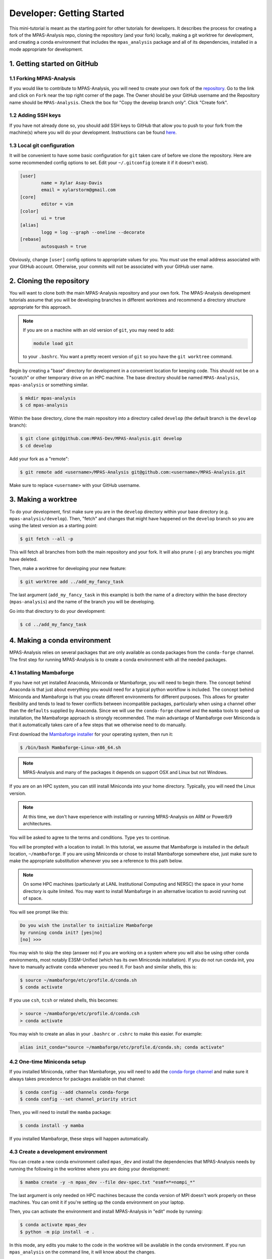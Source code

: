 .. _tutorial_dev_getting_started:

Developer: Getting Started
==========================

This mini-tutorial is meant as the starting point for other tutorials for
developers.  It describes the process for creating a fork of the MPAS-Analysis
repo, cloning the repository (and your fork) locally, making a git worktree for
development, and creating a conda environment that includes the
``mpas_analysis`` package and all of its dependencies, installed in a mode
appropriate for development.

1. Getting started on GitHub
----------------------------

1.1 Forking MPAS-Analysis
~~~~~~~~~~~~~~~~~~~~~~~~~

If you would like to contribute to MPAS-Analysis, you will need to create your
own fork of the `repository <https://github.com/MPAS-Dev/MPAS-Analysis>`_.  Go
to the link and click on ``Fork`` near the top right corner of the page.  The
Owner should be your GitHub username and the Repository name should be
``MPAS-Analysis``.  Check the box for "Copy the develop branch only".  Click
"Create fork".

1.2 Adding SSH keys
~~~~~~~~~~~~~~~~~~~

If you have not already done so, you should add SSH keys to GitHub that allow
you to push to your fork from the machine(s) where you will do your
development.  Instructions can be found
`here <https://docs.github.com/en/authentication/connecting-to-github-with-ssh/adding-a-new-ssh-key-to-your-github-account>`_.

1.3 Local git configuration
~~~~~~~~~~~~~~~~~~~~~~~~~~~

It will be convenient to have some basic configuration for ``git`` taken care
of before we clone the repository.  Here are some recommended config options
to set.  Edit your ``~/.gitconfig`` (create it if it doesn't exist).

.. code-block:: ini

    [user]
            name = Xylar Asay-Davis
            email = xylarstorm@gmail.com
    [core]
            editor = vim
    [color]
            ui = true
    [alias]
            logg = log --graph --oneline --decorate
    [rebase]
            autosquash = true

Obviously, change ``[user]`` config options to appropriate values for you.
You *must* use the email address associated with your GitHub account.
Otherwise, your commits will not be associated with your GitHub user name.

2. Cloning the repository
-------------------------

You will want to clone both the main MPAS-Analysis repository and your own
fork.  The MPAS-Analysis development tutorials assume that you will be
developing branches in different worktrees and recommend a directory structure
appropriate for this approach.

.. note::

    If you are on a machine with an old version of ``git``, you may need to
    add:

    .. code-block:: bash

        module load git

    to your ``.bashrc``.  You want a pretty recent version of ``git`` so you
    have the ``git worktree`` command.

Begin by creating a "base" directory for development in a convenient location
for keeping code.  This should not be on a "scratch" or other temporary drive
on an HPC machine.  The base directory should be named ``MPAS-Analysis``,
``mpas-analysis`` or something similar.

.. code-block:: bash

    $ mkdir mpas-analysis
    $ cd mpas-analysis

Within the base directory, clone the main repository into a directory called
``develop`` (the default branch is the ``develop`` branch):

.. code-block:: bash

    $ git clone git@github.com:MPAS-Dev/MPAS-Analysis.git develop
    $ cd develop

Add your fork as a "remote":

.. code-block:: bash

    $ git remote add <username>/MPAS-Analysis git@github.com:<username>/MPAS-Analysis.git

Make sure to replace ``<username>`` with your GitHub username.


3. Making a worktree
--------------------

To do your development, first make sure you are in the ``develop`` directory
within your base directory (e.g. ``mpas-analysis/develop``).  Then, "fetch" and
changes that might have happened on the ``develop`` branch so you are using
the latest version as a starting point:

.. code-block:: bash

    $ git fetch --all -p

This will fetch all branches from both the main repository and your fork.  It
will also prune (``-p``) any branches you might have deleted.

Then, make a worktree for developing your new feature:

.. code-block:: bash

    $ git worktree add ../add_my_fancy_task

The last argument (``add_my_fancy_task`` in this example) is both the name of
a directory within the base directory (``mpas-analysis``) and the name of the
branch you will be developing.

Go into that directory to do your development:

.. code-block:: bash

    $ cd ../add_my_fancy_task

4. Making a conda environment
-----------------------------

MPAS-Analysis relies on several packages that are only available as conda
packages from the ``conda-forge`` channel.  The first step for running
MPAS-Analysis is to create a conda environment with all the needed packages.

4.1 Installing Mambaforge
~~~~~~~~~~~~~~~~~~~~~~~~~

If you have not yet installed Anaconda, Miniconda or Mambaforge, you will need
to begin there.  The concept behind Anaconda is that just about everything you
would need for a typical python workflow is included.  The concept behind
Miniconda and Mambaforge is that you create different environments for
different purposes.  This allows for greater flexibility and tends to lead to
fewer conflicts between incompatible packages, particularly when using a
channel other than the ``defaults`` supplied by Anaconda.  Since we will use
the ``conda-forge`` channel and the ``mamba`` tools to speed up installation,
the Mambaforge approach is strongly recommended.  The main advantage of
Mambaforge over Miniconda is that it automatically takes care of a few steps
that we otherwise need to do manually.

First download the
`Mambaforge installer <https://github.com/conda-forge/miniforge#mambaforge>`_
for your operating system, then run it:

.. code-block:: bash

   $ /bin/bash Mambaforge-Linux-x86_64.sh

.. note::

   MPAS-Analysis and many of the packages it depends on support OSX and Linux
   but not Windows.

If you are on an HPC system, you can still install Miniconda into your home
directory.  Typically, you will need the Linux version.

.. note::

    At this time, we don't have experience with installing or running
    MPAS-Analysis on ARM or Power8/9 architectures.

You will be asked to agree to the terms and conditions. Type ``yes`` to
continue.

You will be prompted with a location to install. In this tutorial, we assume
that Mambaforge is installed in the default location, ``~/mambaforge``.  If
you are using Miniconda or chose to install Mambaforge somewhere else, just
make sure to make the appropriate substitution whenever you see a reference to
this path below.

.. note::

    On some HPC machines (particularly at LANL Institutional Computing and
    NERSC) the space in your home directory is quite limited.  You may want to
    install Mambaforge in an alternative location to avoid running out of
    space.

You will see prompt like this:

.. code-block::

    Do you wish the installer to initialize Mambaforge
    by running conda init? [yes|no]
    [no] >>>

You may wish to skip the step (answer ``no``) if you are working on a system
where you will also be using other conda environments, most notably
E3SM-Unified (which has its own Miniconda installation).  If you do not run
conda init, you have to manually activate ``conda`` whenever you need it.
For ``bash`` and similar shells, this is:

.. code-block:: bash

   $ source ~/mambaforge/etc/profile.d/conda.sh
   $ conda activate

If you use ``csh``, ``tcsh`` or related shells, this becomes:

.. code-block:: csh

   > source ~/mambaforge/etc/profile.d/conda.csh
   > conda activate

You may wish to create an alias in your ``.bashrc`` or ``.cshrc`` to make
this easier.  For example:

.. code-block:: bash

   alias init_conda="source ~/mambaforge/etc/profile.d/conda.sh; conda activate"


4.2 One-time Miniconda setup
~~~~~~~~~~~~~~~~~~~~~~~~~~~~

If you installed Miniconda, rather than Mambaforge, you will need to add the
`conda-forge channel <https://conda-forge.org/>`_ and make sure it always takes
precedence for packages available on that channel:

.. code-block:: bash

   $ conda config --add channels conda-forge
   $ conda config --set channel_priority strict

Then, you will need to install the ``mamba`` package:

.. code-block:: bash

   $ conda install -y mamba

If you installed Mambaforge, these steps will happen automatically.

4.3 Create a development environment
~~~~~~~~~~~~~~~~~~~~~~~~~~~~~~~~~~~~

You can create a new conda environment called ``mpas_dev`` and install the
dependencies that MPAS-Analysis needs by running the following in the worktree
where you are doing your development:

.. code-block:: bash

   $ mamba create -y -n mpas_dev --file dev-spec.txt "esmf=*=nompi_*"

The last argument is only needed on HPC machines because the conda version of
MPI doesn't work properly on these machines.  You can omit it if you're
setting up the conda environment on your laptop.

Then, you can activate the environment and install MPAS-Analysis in "edit"
mode by running:

.. code-block:: bash

   $ conda activate mpas_dev
   $ python -m pip install -e .

In this mode, any edits you make to the code in the worktree will be available
in the conda environment.  If you run ``mpas_analysis`` on the command line,
it will know about the changes.

.. note::

    If you add or remove files in the code, you will need to re-install
    MPAS-Analysis in the conda environment by rerunning

    .. code-block:: bash

       python -m pip install -e .

.. _tutorial_dev_get_started_activ_env:

4.4 Activating the environment
~~~~~~~~~~~~~~~~~~~~~~~~~~~~~~

Each time you open a new terminal window, to activate the ``mpas_dev``
environment, you will need to run either for ``bash``:

.. code-block:: bash

   $ source ~/mambaforge/etc/profile.d/conda.sh
   $ conda activate mpas_dev

or for ``csh``:

.. code-block:: csh

   > source ~/mambaforge/etc/profile.d/conda.csh
   > conda activate mpas_dev

You can skip the ``source`` command if you chose to initialize Mambaforge or
Miniconda3 so it loads automatically.  You can also use the ``init_conda``
alias for this step if you defined one.

4.5 Switching worktrees
~~~~~~~~~~~~~~~~~~~~~~~

If you switch to a different worktree, it is safest to rerun the whole
process for creating the ``mpas_dev`` conda environment.  If you know that
the dependencies are the same as the worktree used to create ``mpas_dev``,
You can just reinstall ``mpas_analysis`` itself by rerunning

.. code-block:: bash

    python -m pip install -e .

in the new worktree.  If you forget this step, you will find that changes you
make in the worktree don't affect the ``mpas_dev`` conda environment you are
using.

5. Editing code
---------------

You may, of course, edit the MPAS-Analysis code using whatever tool you like.
I strongly recommend editing on your laptop and using
`PyCharm community edition <https://www.jetbrains.com/pycharm/download/>`_
to do the editing.  PyCharm provides many features including flagging
deviations from preferred coding style guidelines known as
`PEP8 <https://peps.python.org/pep-0008/>`_ and syntax error detection using
the ``mpas_dev`` conda environment you created.

6. Running MPAS-Analysis on a laptop
------------------------------------

If you wish to run MPAS-Analysis on your laptop (or desktop machine), you will
need to follow steps 2-6 of the :ref:`tutorial_getting_started` tutorial.

7. Running MPAS-Analysis on an E3SM supported machine
-----------------------------------------------------

7.1 Configuring MPAS-Analysis
~~~~~~~~~~~~~~~~~~~~~~~~~~~~~

We configure MPAS-Analysis is with Python ``cfg`` (also called ``ini``) files:

.. code-block:: ini

   [runs]
   # mainRunName is a name that identifies the simulation being analyzed.
   mainRunName = runName

   [execute]
   ...

The `default config file <https://github.com/MPAS-Dev/MPAS-Analysis/blob/main/mpas_analysis/default.cfg>`_
contains thousands of config options, which gives a lot of flexibility to
MPAS-Analysis but can be more than bit overwhelming to new users and
developers.

The file `example_e3sm.cfg <https://github.com/MPAS-Dev/MPAS-Analysis/blob/develop/example_e3sm.cfg>`_
provides you with an example with some of the most common config options you
might need to change on an E3SM supported machine.  If you specify the name of
the supported machine with the ``--machine`` (or ``-m``) flag when you call
``mpas_analysis``, there are several config options that will be set for you
automatically.

First, you should copy this file to a new name for a specific run (say
``myrun.cfg``).  Then, you should modify any config options you want to change
in your new config file. At a minimum, you need to specify:

* ``mainRunName`` in ``[runs]``:  A name for the run to be included plot titles
  and legends (best if it's not super long)
* ``baseDirectory`` in ``[input]``: The directory for the simulation results
  to analyze
* ``mpasMeshName`` in ``[input]``: The official name of the MPAS-Ocean and
  -Seaice mesh
* ``baseDirectory`` in ``[output]``: The directory for the analysis results

We will cover these and a few other common options in this tutorial.  With the
exception of a few paths that you will need to provide, the config options
displayed below are the ones appropriate for the example E3SM simulation using
the QU480 MPAS mesh.

7.1.1 [runs]
++++++++++++

The ``[runs]`` section contains options related to which E3SM simulation(s) are
being analyzed:

.. code-block:: ini

    [runs]
    ## options related to the run to be analyzed and control runs to be
    ## compared against

    # mainRunName is a name that identifies the simulation being analyzed.
    mainRunName = A_WCYCL1850.ne4_oQU480.anvil

The ``mainRunName`` can be any useful name that will appear at the top of each
web page of the analysis output and in the legends or titles of the figures.
Often, this is the full name of the E3SM simulation but sometimes it is
convenient to have a shorter name.  In this case, we use part of the run name
but leave off the date of the simulation to keep it a little shorter.

7.1.2 [execute]
+++++++++++++++

The ``[execute]`` section contains options related to serial or parallel
execution of the individual "tasks" that make up an MPAS-Analysis run.  For
the most part, you can let MPAS-Analysis take care of this on supported
machines.  The exception is that, in a development conda environment, you will
be using a version of ESMF that cannot run in parallel so you will need the
following:

.. code-block:: ini

    [execute]
    ## options related to executing parallel tasks

    # the number of MPI tasks to use in creating mapping files (1 means tasks run in
    # serial, the default)
    mapMpiTasks = 1

    # "None" if ESMF should perform mapping file generation in serial without a
    # command, or one of "srun" or "mpirun" if it should be run in parallel (or in
    # serial but with a command)
    mapParallelExec = None

If you are running into trouble with MPAS-Analysis, such as running out of
memory, you may want to explore other config options from this section.

7.1.3 [input]
+++++++++++++

The ``[input]`` section provides paths to the E3SM simulation data and the name
of the MPAS-Ocean and MPAS-Seaice mesh.

.. code-block:: ini

    [input]
    ## options related to reading in the results to be analyzed

    # directory containing model results
    baseDirectory = /lcrc/group/e3sm/ac.xylar/acme_scratch/anvil/20200305.A_WCYCL1850.ne4_oQU480.anvil

    # Note: an absolute path can be supplied for any of these subdirectories.
    # A relative path is assumed to be relative to baseDirectory.
    # In this example, results are assumed to be in <baseDirecory>/run

    # subdirectory containing restart files
    runSubdirectory = run
    # subdirectory for ocean history files
    oceanHistorySubdirectory = archive/ocn/hist
    # subdirectory for sea ice history files
    seaIceHistorySubdirectory = archive/ice/hist

    # names of namelist and streams files, either a path relative to baseDirectory
    # or an absolute path.
    oceanNamelistFileName = run/mpaso_in
    oceanStreamsFileName = run/streams.ocean
    seaIceNamelistFileName = run/mpassi_in
    seaIceStreamsFileName = run/streams.seaice

    # name of the ocean and sea-ice mesh (e.g. EC30to60E2r2, WC14to60E2r3,
    # ECwISC30to60E2r1, SOwISC12to60E2r4, oQU240, etc.)
    mpasMeshName = oQU480

The ``baseDirectory`` is the path for the E3SM simulation. Here are paths to
some very low resolution simulations you can use on various supported machines:

Anvil or Chrysalis:

.. code-block::

    /lcrc/group/e3sm/ac.xylar/acme_scratch/anvil/20200305.A_WCYCL1850.ne4_oQU480.anvil
    /lcrc/group/e3sm/ac.xylar/acme_scratch/anvil/20201025.GMPAS-IAF.T62_oQU240wLI.anvil

Cori:

.. code-block::

    /global/cfs/cdirs/e3sm/xylar/20200305.A_WCYCL1850.ne4_oQU480.anvil

Compy:

.. code-block::

    /compyfs/asay932/analysis_testing/test_output/20200305.A_WCYCL1850.ne4_oQU480.anvil


The ``mpasMeshName`` is the official name of the MPAS-Ocean and -Seaice mesh
used in the simulation, which should be in the simulation name and must be a
directory on the
`inputdata <https://web.lcrc.anl.gov/public/e3sm/inputdata/ocn/mpas-o/>`_
server  In this example, this is ``oQU480``, meaning the quasi-uniform 480-km
mesh for the ocean and sea ice.

The ``runSubdirectory`` must contain valid MPAS-Ocean and MPAS-Seaice restart
files, used to get information about the MPAS mesh and the ocean vertical grid.

The ``oceanHistorySubdirectory`` must contain MPAS-Ocean monthly mean output
files, typically named::

   mpaso.hist.am.timeSeriesStatsMonthly.YYYY-MM-DD.nc

Similarly, ``seaIceHistorySubdirectory`` contains the MPAS-Seaice monthly mean
output::

   mpassi.hist.am.timeSeriesStatsMonthly.YYYY-MM-DD.nc

In this example, we are using a run where short-term archiving has been used
so the output is not in the ``run`` directory.

Finally, MPAS-Analysis needs a set of "namelists" and "streams" files that
provide information on the E3SM configuration for MPAS-Ocean and MPAS-Seaice,
and about the output files, respectively.  These are typically also found in
the ``run`` directory.

.. _tutorial_dev_get_started_config_output:

7.1.4 [output]
++++++++++++++

The ``[output]`` section provides a path where the output from the analysis run
will be written, the option to output the results web pages to another
location, and a list of analysis to be generated (or explicitly skipped).

.. code-block:: ini

    [output]
    ## options related to writing out plots, intermediate cached data sets, logs,
    ## etc.

    # The subdirectory for the analysis and output on the web portal
    subdir = ${runs:mainRunName}/clim_${climatology:startYear}-${climatology:endYear}_ts_${timeSeries:startYear}-${timeSeries:endYear}

    # directory where analysis should be written
    # NOTE: This directory path must be specific to each test case.
    baseDirectory = /lcrc/group/e3sm/${web_portal:username}/analysis/${output:subdir}

    # provide an absolute path to put HTML in an alternative location (e.g. a web
    # portal)
    htmlSubdirectory = ${web_portal:base_path}/${web_portal:username}/analysis/${output:subdir}

    # a list of analyses to generate.  Valid names can be seen by running:
    #   mpas_analysis --list
    # This command also lists tags for each analysis.
    # Shortcuts exist to generate (or not generate) several types of analysis.
    # These include:
    #   'all' -- all analyses will be run
    #   'all_publicObs' -- all analyses for which observations are available on the
    #                      public server (the default)
    #   'all_<tag>' -- all analysis with a particular tag will be run
    #   'all_<component>' -- all analyses from a given component (either 'ocean'
    #                        or 'seaIce') will be run
    #   'only_<component>', 'only_<tag>' -- all analysis from this component or
    #                                       with this tag will be run, and all
    #                                       analysis for other components or
    #                                       without the tag will be skipped
    #   'no_<task_name>' -- skip the given task
    #   'no_<component>', 'no_<tag>' -- in analogy to 'all_*', skip all analysis
    #                                   tasks from the given component or with
    #                                   the given tag.  Do
    #                                      mpas_analysis --list
    #                                   to list all task names and their tags
    # an equivalent syntax can be used on the command line to override this
    # option:
    #    mpas_analysis analysis.cfg --generate \
    #         only_ocean,no_timeSeries,timeSeriesSST
    generate = ['all', 'no_BGC', 'no_icebergs', 'no_index', 'no_eke',
                'no_landIceCavities']

In this example, I have made liberal use of
`extended interpolation <https://docs.python.org/3/library/configparser.html#configparser.ExtendedInterpolation>`_
in the config file to make use of config options in other config options.

``subdir`` is the subdirectory for both the analysis and the output on the
web portal.  It typically indicates the run being used and the years covered
by the climatology (and sometimes the time series as in this example).  See
:ref:`tutorial_dev_get_started_config_clim` for more info on these config
options.

``baseDirectory`` is any convenient location for the output.  In this example,
I have used a typical path on Anvil or Chrysalis, including the
``${web_portal:username}`` that will be populated automatically on a supported
machine and ``${output:subdir}``, the subdirectory from above.

``htmlSubdirectory`` is set using the location of the web portal, which is
automatically determined on an E3SM machine, the user name, and the same
subdirectory used for analysis output.  You can modify the path as needed to
match your own preferred workflow.

.. note::

    On some E3SM supported machines like Badger and Chicoma, there is no
    web portal so you will want to just manually replace the part of the
    ``basePath`` given by ``/lcrc/group/e3sm/${web_portal:username}`` in the
    example above.

    You will need to just put the web output in an ``html`` subdirectory within
    the analysis output:

    .. code-block:: ini

        htmlSubdirectory = html

    and copy this from the supercomputer to your laptop to view it in your
    browser.

Finally, the ``generate`` option provides a python list of flags that can be
used to determine which analysis will be generated.  In this case, we are
turning off some analysis that will not work because some features
(biogeochemistry, icebergs, eddy kinetic energy and land-ice cavities) are not
available in this run and one (the El Niño climate index) is not useful.

.. _tutorial_dev_get_started_config_clim:

7.1.5. [climatology], [timeSeries] and [index]
++++++++++++++++++++++++++++++++++++++++++++++

These options determine the start and end years of climatologies (time averages
over a particular month, season or the full year), time series or the El Niño
climate index.

.. code-block:: ini

    [climatology]
    ## options related to producing climatologies, typically to compare against
    ## observations and previous runs

    # the first year over which to average climatalogies
    startYear = 3
    # the last year over which to average climatalogies
    endYear = 5

    [timeSeries]
    ## options related to producing time series plots, often to compare against
    ## observations and previous runs

    # start and end years for timeseries analysis. Use endYear = end to indicate
    # that the full range of the data should be used.  If errorOnMissing = False,
    # the start and end year will be clipped to the valid range.  Otherwise, out
    # of bounds values will lead to an error.  In a "control" config file used in
    # a "main vs. control" analysis run, the range of years must be valid and
    # cannot include "end" because the original data may not be available.
    startYear = 1
    endYear = 5

    [index]
    ## options related to producing nino index.

    # start and end years for El Nino 3.4 analysis. Use endYear = end to indicate
    # that the full range of the data should be used.  If errorOnMissing = False,
    # the start and end year will be clipped to the valid range.  Otherwise, out
    # of bounds values will lead to an error.  In a "control" config file used in
    # a "main vs. control" analysis run, the range of years must be valid and
    # cannot include "end" because the original data may not be available.
    startYear = 1
    endYear = 5

For each of these, options a full year of data must exist for that year to
be included in the analysis.

For the example QU480 simulation, only 5 years of output are available, so we
are doing a climatology over the last 3 years (3 to 5) and displaying time
series over the full 5 years.  (If the El Niño index weren't disabled, it would
also be displayed over the full 5 years.)

7.2 Running MPAS-Analysis
~~~~~~~~~~~~~~~~~~~~~~~~~

The hard work is done.  Now that we have a config file, we are ready to run.

To run MPAS-Analysis, you should either create a job script or log into
an interactive session on a compute node.  Then, activate the ``mpas_dev``
conda environment as in :ref:`tutorial_dev_get_started_activ_env`.

On many file systems, MPAS-Analysis and other python-based software that used
NetCDF files based on the HDF5 file structure can experience file access errors
unless the following environment variable is set as follows in bash:

.. code-block:: bash

    $ export HDF5_USE_FILE_LOCKING=FALSE

or under csh:

.. code-block:: csh

    > setenv HDF5_USE_FILE_LOCKING FALSE

Then, running MPAS-Analysis is as simple as:

.. code-block:: bash

    $ mpas_analysis -m <machine> myrun.cfg

where ``<machine>`` is the name of the machine (all lowercase).  We treat
``cori-haswell`` and ``cori-knl`` as separate machines (and we strongly
recommend that you use only ``cori-haswell``).

Typical output is the analysis is running correctly looks something like:

.. code-block:: none

    $ mpas_analysis -m anvil myrun.cfg
    Detected E3SM supported machine: anvil
    Using the following config files:
       /gpfs/fs1/home/ac.xylar/code/mpas-analysis/add_my_fancy_task/mpas_analysis/default.cfg
       /gpfs/fs1/home/ac.xylar/anvil/mambaforge/envs/mpas_dev/lib/python3.10/site-packages/mache/machines/anvil.cfg
       /gpfs/fs1/home/ac.xylar/code/mpas-analysis/add_my_fancy_task/mpas_analysis/configuration/anvil.cfg
       /gpfs/fs1/home/ac.xylar/code/mpas-analysis/add_my_fancy_task/mpas_analysis/__main__.py
       /gpfs/fs1/home/ac.xylar/code/mpas-analysis/add_my_fancy_task/myrun.cfg
    copying /gpfs/fs1/home/ac.xylar/code/mpas-analysis/add_my_fancy_task/myrun.cfg to HTML dir.

    running: /gpfs/fs1/home/ac.xylar/anvil/mambaforge/envs/mpas_dev/bin/ESMF_RegridWeightGen --source /lcrc/group/e3sm/ac.xylar/analysis/A_WCYCL1850.ne4_oQU480.anvil/clim_3-5_ts_1-5/mapping/tmp76l7of28/src_mesh.nc --destination /lcrc/group/e3sm/ac.xylar/analysis/A_WCYCL1850.ne4_oQU480.anvil/clim_3-5_ts_1-5/mapping/tmp76l7of28/dst_mesh.nc --weight /lcrc/group/e3sm/ac.xylar/analysis/A_WCYCL1850.ne4_oQU480.anvil/clim_3-5_ts_1-5/mapping/map_oQU480_to_0.5x0.5degree_bilinear.nc --method bilinear --netcdf4 --no_log --src_loc center --src_regional --ignore_unmapped
    running: /gpfs/fs1/home/ac.xylar/anvil/mambaforge/envs/mpas_dev/bin/ESMF_RegridWeightGen --source /lcrc/group/e3sm/ac.xylar/analysis/A_WCYCL1850.ne4_oQU480.anvil/clim_3-5_ts_1-5/mapping/tmpj94wpf9y/src_mesh.nc --destination /lcrc/group/e3sm/ac.xylar/analysis/A_WCYCL1850.ne4_oQU480.anvil/clim_3-5_ts_1-5/mapping/tmpj94wpf9y/dst_mesh.nc --weight /lcrc/group/e3sm/ac.xylar/analysis/A_WCYCL1850.ne4_oQU480.anvil/clim_3-5_ts_1-5/mapping/map_oQU480_to_6000.0x6000.0km_10.0km_Antarctic_stereo_bilinear.nc --method bilinear --netcdf4 --no_log --src_loc center --src_regional --dst_regional --ignore_unmapped
    running: /gpfs/fs1/home/ac.xylar/anvil/mambaforge/envs/mpas_dev/bin/ESMF_RegridWeightGen --source /lcrc/group/e3sm/ac.xylar/analysis/A_WCYCL1850.ne4_oQU480.anvil/clim_3-5_ts_1-5/mapping/tmp6zm13a0s/src_mesh.nc --destination /lcrc/group/e3sm/ac.xylar/analysis/A_WCYCL1850.ne4_oQU480.anvil/clim_3-5_ts_1-5/mapping/tmp6zm13a0s/dst_mesh.nc --weight /lcrc/group/e3sm/ac.xylar/analysis/A_WCYCL1850.ne4_oQU480.anvil/clim_3-5_ts_1-5/mapping/map_oQU480_to_WOCE_transects_5km_bilinear.nc --method bilinear --netcdf4 --no_log --src_loc center --src_regional --dst_regional --ignore_unmapped
    Preprocessing SOSE transect data...
      temperature
      salinity
      potentialDensity
      zonalVelocity
      meridionalVelocity
      velMag
      Done.
    running: /gpfs/fs1/home/ac.xylar/anvil/mambaforge/envs/mpas_dev/bin/ESMF_RegridWeightGen --source /lcrc/group/e3sm/ac.xylar/analysis/A_WCYCL1850.ne4_oQU480.anvil/clim_3-5_ts_1-5/mapping/tmpe2a9yblb/src_mesh.nc --destination /lcrc/group/e3sm/ac.xylar/analysis/A_WCYCL1850.ne4_oQU480.anvil/clim_3-5_ts_1-5/mapping/tmpe2a9yblb/dst_mesh.nc --weight /lcrc/group/e3sm/ac.xylar/analysis/A_WCYCL1850.ne4_oQU480.anvil/clim_3-5_ts_1-5/mapping/map_oQU480_to_SOSE_transects_5km_bilinear.nc --method bilinear --netcdf4 --no_log --src_loc center --src_regional --dst_regional --ignore_unmapped

    Running tasks: 100% |##########################################| Time:  0:06:42

    Log files for executed tasks can be found in /lcrc/group/e3sm/ac.xylar/analysis/A_WCYCL1850.ne4_oQU480.anvil/clim_3-5_ts_1-5/logs
    Total setup time: 0:02:13.78
    Total run time: 0:08:55.86
    Generating webpage for viewing results...
    Web page: https://web.lcrc.anl.gov/public/e3sm/diagnostic_output/ac.xylar/analysis/A_WCYCL1850.ne4_oQU480.anvil/clim_3-5_ts_1-5


The first part of the output, before the progress bar, is the "setup" phase
where MPAS-Analysis is checking if the requested analysis can be run on the
simulation results.  The specific output shown here is related to 1)
listing the config files used to determine the final set of config options
used in the analysis, and 2) creating mapping files that are used to
interpolate between the ``oQU480`` mesh and the various grids MPAS-Analysis
uses to compare with observations. Since MPAS-Analysis didn't know about that
``oQU480`` mesh ahead of time, it is creating mapping files and regions masks
for this mesh on the fly.

The ``mpas_analysis`` command-line tool has several more options you can
explore with

.. code-block:: bash

    $ mpas_analysis --help

These include listing the available analysis tasks and their tags, purging a
previous analysis run before running the analysis again, plotting all available
color maps, and outputting verbose python error messages when the analysis
fails during the setup phase (before a progress bar appears).

7.3 Viewing the Output
~~~~~~~~~~~~~~~~~~~~~~

The primary output from MPAS-Analysis is a set of web pages, each containing
galleries of figures.  The output can be found in the directory you provided in
:ref:`tutorial_dev_get_started_config_output` and given in the last line of
the analysis output (if you are on a supported machine with a web portal),
e.g.:

.. code-block:: none

    Web page: https://web.lcrc.anl.gov/public/e3sm/diagnostic_output/ac.xylar/analysis/A_WCYCL1850.ne4_oQU480.anvil/clim_3-5_ts_1-5

.. note::

    On Cori, you will need to change the permissions so you can see the
    webpage online:

    .. code-block:: bash

        $ chmod -R ugo+rX /global/cfs/cdirs/e3sm/www/<username>

    where ``<username>`` is your Cori username.

If the web page is incomplete, it presumably means there was an error during
the analysis run, since the web page is generated as the final step.  Check
the analysis output and then the log files for individual analysis tasks to
see what when wrong.  See :ref:`tutorial_getting_started_trouble` or ask for
help if you run into trouble.

The main web page has links to the ocean and sea-ice web pages as well as some
"provenance" information about which version of MPAS-Analysis you were using
and how it was configured.

The web page generated by this tutorial should look something like this
(somewhat outdated)
`example output <https://mpas-dev.github.io/MPAS-Analysis/examples/QU480>`_.
